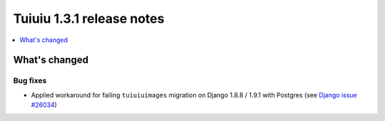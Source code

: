 ===========================
Tuiuiu 1.3.1 release notes
===========================

.. contents::
    :local:
    :depth: 1

What's changed
==============

Bug fixes
~~~~~~~~~

* Applied workaround for failing ``tuiuiuimages`` migration on Django 1.8.8 / 1.9.1 with Postgres (see `Django issue #26034 <https://code.djangoproject.com/ticket/26034>`_)
